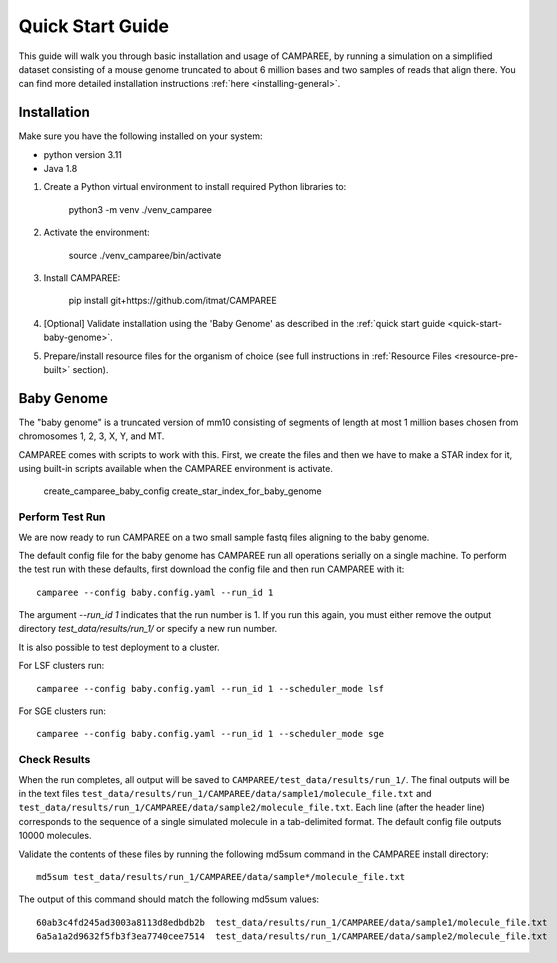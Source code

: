 .. _quick-start-guide:

Quick Start Guide
=================

This guide will walk you through basic installation and usage of CAMPAREE, by
running a simulation on a simplified dataset consisting of a mouse genome
truncated to about 6 million bases and two samples of reads that align there.
You can find more detailed installation instructions :ref:`here <installing-general>`.

Installation
------------

Make sure you have the following installed on your system:

- python version 3.11
- Java 1.8

1. Create a Python virtual environment to install required Python libraries to:

    python3 -m venv ./venv_camparee

2. Activate the environment:

    source ./venv_camparee/bin/activate

3. Install CAMPAREE:

    pip install git+https://github.com/itmat/CAMPAREE

4. [Optional] Validate installation using the 'Baby Genome' as described in the :ref:`quick start guide <quick-start-baby-genome>`.

5. Prepare/install resource files for the organism of choice (see full instructions in :ref:`Resource Files <resource-pre-built>` section).

.. _quick-start-baby-genome:

Baby Genome
-----------

The "baby genome" is a truncated version of mm10 consisting of segments of length at most 1 million bases chosen from chromosomes 1, 2, 3, X, Y, and MT.

CAMPAREE comes with scripts to work with this.
First, we create the files and then we have to make a STAR index for it, using built-in scripts available when the CAMPAREE environment is activate.

    create_camparee_baby_config
    create_star_index_for_baby_genome

Perform Test Run
^^^^^^^^^^^^^^^^

We are now ready to run CAMPAREE on a two small sample fastq files aligning to the baby genome.

The default config file for the baby genome has CAMPAREE run all operations serially on a single machine.
To perform the test run with these defaults, first download the config file and then run CAMPAREE with it::

    camparee --config baby.config.yaml --run_id 1

The argument `--run_id 1` indicates that the run number is 1.
If you run this again, you must either remove the output directory `test_data/results/run_1/` or specify a new run number.

It is also possible to test deployment to a cluster.

For LSF clusters run::

    camparee --config baby.config.yaml --run_id 1 --scheduler_mode lsf

For SGE clusters run::

    camparee --config baby.config.yaml --run_id 1 --scheduler_mode sge

Check Results
^^^^^^^^^^^^^

When the run completes, all output will be saved to
``CAMPAREE/test_data/results/run_1/``. The final outputs will be in the text
files ``test_data/results/run_1/CAMPAREE/data/sample1/molecule_file.txt`` and
``test_data/results/run_1/CAMPAREE/data/sample2/molecule_file.txt``. Each line
(after the header line) corresponds to the sequence of a single simulated
molecule in a tab-delimited format. The default config file outputs 10000
molecules.

Validate the contents of these files by running the following md5sum command in
the CAMPAREE install directory::

    md5sum test_data/results/run_1/CAMPAREE/data/sample*/molecule_file.txt

The output of this command should match the following md5sum values::

    60ab3c4fd245ad3003a8113d8edbdb2b  test_data/results/run_1/CAMPAREE/data/sample1/molecule_file.txt
    6a5a1a2d9632f5fb3f3ea7740cee7514  test_data/results/run_1/CAMPAREE/data/sample2/molecule_file.txt
